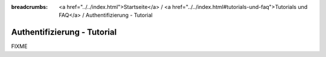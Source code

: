 
:breadcrumbs: <a href="../../index.html">Startseite</a> / <a href="../../index.html#tutorials-und-faq">Tutorials und FAQ</a> / Authentifizierung - Tutorial

.. _tutorial_authentication:

Authentifizierung - Tutorial
============================

FIXME
